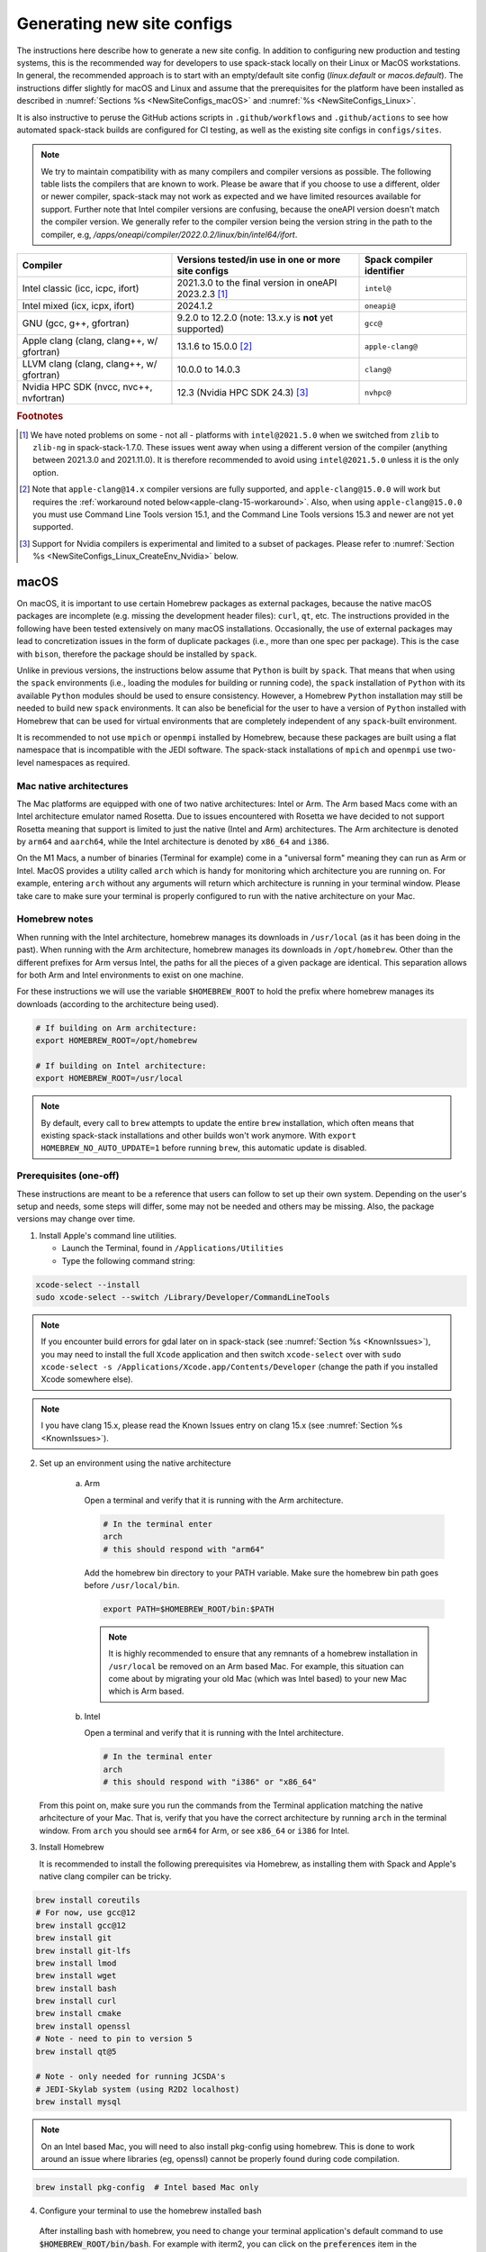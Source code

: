 .. _NewSiteConfigs:

Generating new site configs
*****************************

The instructions here describe how to generate a new site config. In addition to configuring new production and testing systems, this is the recommended way for developers to use spack-stack locally on their Linux or MacOS workstations. In general, the recommended approach is to start with an empty/default site config (`linux.default` or `macos.default`). The instructions differ slightly for macOS and Linux and assume that the prerequisites for the platform have been installed as described in :numref:`Sections %s <NewSiteConfigs_macOS>` and :numref:`%s <NewSiteConfigs_Linux>`.

It is also instructive to peruse the GitHub actions scripts in ``.github/workflows`` and ``.github/actions`` to see how automated spack-stack builds are configured for CI testing, as well as the existing site configs in ``configs/sites``.

.. note::
   We try to maintain compatibility with as many compilers and compiler versions as possible. The following table lists the compilers that are known to work. Please be aware that if you choose to use a different, older or newer compiler, spack-stack may not work as expected and we have limited resources available for support. Further note that Intel compiler versions are confusing, because the oneAPI version doesn't match the compiler version. We generally refer to the compiler version being the version string in the path to the compiler, e.g, `/apps/oneapi/compiler/2022.0.2/linux/bin/intel64/ifort`.

+-------------------------------------------+----------------------------------------------------------------------+---------------------------+
| Compiler                                  | Versions tested/in use in one or more site configs                   | Spack compiler identifier |
+===========================================+======================================================================+===========================+
| Intel classic (icc, icpc, ifort)          | 2021.3.0 to the final version in oneAPI 2023.2.3 [#fn1]_             | ``intel@``                |
+-------------------------------------------+----------------------------------------------------------------------+---------------------------+
| Intel mixed (icx, icpx, ifort)            | 2024.1.2                                                             | ``oneapi@``               |
+-------------------------------------------+----------------------------------------------------------------------+---------------------------+
| GNU (gcc, g++, gfortran)                  | 9.2.0 to 12.2.0 (note: 13.x.y is **not** yet supported)              | ``gcc@``                  |
+-------------------------------------------+----------------------------------------------------------------------+---------------------------+
| Apple clang (clang, clang++, w/ gfortran) | 13.1.6 to 15.0.0 [#fn2]_                                             | ``apple-clang@``          |
+-------------------------------------------+----------------------------------------------------------------------+---------------------------+
| LLVM clang (clang, clang++, w/ gfortran)  | 10.0.0 to 14.0.3                                                     | ``clang@``                |
+-------------------------------------------+----------------------------------------------------------------------+---------------------------+
| Nvidia HPC SDK (nvcc, nvc++, nvfortran)   | 12.3 (Nvidia HPC SDK 24.3) [#fn3]_                                   | ``nvhpc@``                |
+-------------------------------------------+----------------------------------------------------------------------+---------------------------+

.. rubric:: Footnotes

.. [#fn1]
  We have noted problems on some - not all - platforms with ``intel@2021.5.0`` when we switched from ``zlib`` to ``zlib-ng`` in spack-stack-1.7.0. These issues went away when using a different version of the compiler (anything between 2021.3.0 and 2021.11.0). It is therefore recommended to avoid using ``intel@2021.5.0`` unless it is the only option.

.. [#fn2]
  Note that ``apple-clang@14.x`` compiler versions are fully supported, and ``apple-clang@15.0.0`` will work but requires the :ref:`workaround noted below<apple-clang-15-workaround>`.
  Also, when using ``apple-clang@15.0.0`` you must use Command Line Tools version 15.1, and the Command Line Tools versions 15.3 and newer are not yet supported.

.. [#fn3]
  Support for Nvidia compilers is experimental and limited to a subset of packages. Please refer to :numref:`Section %s <NewSiteConfigs_Linux_CreateEnv_Nvidia>` below.

..  _NewSiteConfigs_macOS:

------------------------------
macOS
------------------------------

On macOS, it is important to use certain Homebrew packages as external packages, because the native macOS packages are incomplete (e.g. missing the development header files): ``curl``, ``qt``, etc. The instructions provided in the following have been tested extensively on many macOS installations. Occasionally, the use of external packages may lead to concretization issues in the form of duplicate packages (i.e., more than one spec per package). This is the case with ``bison``, therefore the package should be installed by ``spack``.

Unlike in previous versions, the instructions below assume that ``Python`` is built by ``spack``. That means that when using the ``spack`` environments (i.e., loading the modules for building or running code), the ``spack`` installation of ``Python`` with its available ``Python`` modules should be used to ensure consistency. However, a Homebrew ``Python`` installation may still be needed to build new ``spack`` environments. It can also be beneficial for the user to have a version of ``Python`` installed with Homebrew that can be used for virtual environments that are completely independent of any ``spack``-built environment.

It is recommended to not use ``mpich`` or ``openmpi`` installed by Homebrew, because these packages are built using a flat namespace that is incompatible with the JEDI software. The spack-stack installations of ``mpich`` and ``openmpi`` use two-level namespaces as required.

Mac native architectures
------------------------
The Mac platforms are equipped with one of two native architectures: Intel or Arm. The Arm based Macs come with an Intel architecture emulator named Rosetta. Due to issues encountered with Rosetta we have decided to not support Rosetta meaning that support is limited to just the native (Intel and Arm) architectures. The Arm architecture is denoted by ``arm64`` and ``aarch64``, while the Intel architecture is denoted by ``x86_64`` and ``i386``.

On the M1 Macs, a number of binaries (Terminal for example) come in a "universal form" meaning they can run as Arm or Intel. MacOS provides a utility called ``arch`` which is handy for monitoring which architecture you are running on. For example, entering ``arch`` without any arguments will return which architecture is running in your terminal window. Please take care to make sure your terminal is properly configured to run with the native architecture on your Mac.

Homebrew notes
--------------

When running with the Intel architecture, homebrew manages its downloads in ``/usr/local`` (as it has been doing in the past). When running with the Arm architecture, homebrew manages its downloads in ``/opt/homebrew``. Other than the different prefixes for Arm versus Intel, the paths for all the pieces of a given package are identical. This separation allows for both Arm and Intel environments to exist on one machine.

For these instructions we will use the variable ``$HOMEBREW_ROOT`` to hold the prefix where homebrew manages its downloads (according to the architecture being used).

.. code-block:: console

    # If building on Arm architecture:
    export HOMEBREW_ROOT=/opt/homebrew
    
    # If building on Intel architecture:
    export HOMEBREW_ROOT=/usr/local

.. note::
   By default, every call to ``brew`` attempts to update the entire ``brew`` installation, which often means that existing spack-stack installations and other builds won't work anymore. With ``export HOMEBREW_NO_AUTO_UPDATE=1`` before running ``brew``, this automatic update is disabled.

Prerequisites (one-off)
-----------------------

These instructions are meant to be a reference that users can follow to set up their own system. Depending on the user's setup and needs, some steps will differ, some may not be needed and others may be missing. Also, the package versions may change over time.

1. Install Apple's command line utilities.

   - Launch the Terminal, found in ``/Applications/Utilities``

   - Type the following command string:

.. code-block:: console

   xcode-select --install
   sudo xcode-select --switch /Library/Developer/CommandLineTools

.. note::
   If you encounter build errors for gdal later on in spack-stack (see :numref:`Section %s <KnownIssues>`), you may need to install the full ``Xcode`` application and then switch ``xcode-select`` over with ``sudo xcode-select -s /Applications/Xcode.app/Contents/Developer`` (change the path if you installed Xcode somewhere else).

.. note::
   I you have clang 15.x, please read the Known Issues entry on clang 15.x (see :numref:`Section %s <KnownIssues>`).

2. Set up an environment using the native architecture

    a. Arm

       Open a terminal and verify that it is running with the Arm architecture.

       .. code-block:: console
           
           # In the terminal enter
           arch
           # this should respond with "arm64"

       Add the homebrew bin directory to your PATH variable.
       Make sure the homebrew bin path goes before ``/usr/local/bin``.

       .. code-block:: console
           
           export PATH=$HOMEBREW_ROOT/bin:$PATH

       .. note::
           It is highly recommended to ensure that any remnants of a homebrew installation in ``/usr/local`` be removed on an Arm based Mac. For example, this situation can come about by migrating your old Mac (which was Intel based) to your new Mac which is Arm based.

    b. Intel

       Open a terminal and verify that it is running with the Intel architecture.

       .. code-block:: console
           
           # In the terminal enter
           arch
           # this should respond with "i386" or "x86_64"

   From this point on, make sure you run the commands from the Terminal application matching the native arhcitecture of your Mac.
   That is, verify that you have the correct architecture by running ``arch`` in the terminal window.
   From ``arch`` you should see ``arm64`` for Arm, or see ``x86_64`` or ``i386`` for Intel.

3. Install Homebrew

   It is recommended to install the following prerequisites via Homebrew, as installing them with Spack and Apple's native clang compiler can be tricky.

.. code-block:: console

   brew install coreutils
   # For now, use gcc@12
   brew install gcc@12
   brew install git
   brew install git-lfs
   brew install lmod
   brew install wget
   brew install bash
   brew install curl
   brew install cmake
   brew install openssl
   # Note - need to pin to version 5
   brew install qt@5

   # Note - only needed for running JCSDA's
   # JEDI-Skylab system (using R2D2 localhost)
   brew install mysql

.. note::
  On an Intel based Mac, you will need to also install pkg-config using homebrew.
  This is done to work around an issue where libraries (eg, openssl) cannot be properly found during code compilation.

.. code-block:: console

  brew install pkg-config  # Intel based Mac only

4. Configure your terminal to use the homebrew installed bash

  After installing bash with homebrew, you need to change your terminal application's default command to use :code:`$HOMEBREW_ROOT/bin/bash`.
  For example with iterm2, you can click on the :code:`preferences` item in the :code:`iTerm2` menu.
  Then click on the :code:`Profiles` tab and enter :code:`$HOMEBREW_ROOT/bin/bash` in the :code:`Command` box.
  This is done to avoid issues with the macOS System Integrity Protection (SIP) mechanism when running bash scripts.
  See https://support.apple.com/en-us/HT204899 for more details about SIP.

  It's recommended to quit the terminal window at this point and then start up a fresh terminal window to make sure you proceed using a terminal that is running the :code:`$HOMEBREW_ROOT/bin/bash` shell.

5. Activate the ``lua`` module environment (note: This is not persistent and must be done at the beginning of each session you intend to use spack-stack modules).

.. code-block:: console

   source $HOMEBREW_ROOT/opt/lmod/init/profile

6. Install xquartz using the provided binary at https://www.xquartz.org. This is required for forwarding of remote X displays, and for displaying the ``ecflow`` GUI, amongst others.

7. Optional: Install MacTeX if planning to build the ``jedi-tools`` environment with LaTeX/PDF support

   If the ``jedi-tools`` application is built with variant ``+latex`` to enable building LaTeX/PDF documentation, install MacTeX 
   `MacTeX  <https://www.tug.org/mactex>`_ and configure your shell to have it in the search path, for example:

.. code-block:: console

   export PATH="/usr/local/texlive/2023/bin/universal-darwin:$PATH"

This environment enables working with spack and building new software environments, as well as loading modules that are created by spack for building JEDI and UFS software.

Creating a new environment
--------------------------

Remember to activate the ``lua`` module environment and have MacTeX in your search path, if applicable. It is also recommended to increase the stacksize limit to 65Kb using ``ulimit -S -s unlimited``.

1. You will need to clone spack-stack and its dependencies and activate the spack-stack tool. It is also a good idea to save the directory in your environment for later use.

.. code-block:: console

   git clone --recurse-submodules https://github.com/jcsda/spack-stack.git
   cd spack-stack

   # Sources Spack from submodule and sets ${SPACK_STACK_DIR}
   source setup.sh

2. Create a pre-configured environment with a default (nearly empty) site config and activate it (optional: decorate bash prompt with environment name; warning: this can scramble the prompt for long lines). The choice of the template depends on the applications you want to run, see ``configs/templates/`` in the spack-stack repo for the available options. The ``unified-dev`` templates creates the largest of all environments, because it contains everything needed for the NOAA Unified Forecast System, the JCSDA JEDI application, ...

.. code-block:: console

   spack stack create env --site macos.default [--template unified-dev] --name unified-env.mymacos
   cd envs/unified-env.mymacos/
   spack env activate [-p] .

3. Still in the environment directory, temporarily set environment variable ``SPACK_SYSTEM_CONFIG_PATH`` to modify site config files in ``site``

.. code-block:: console
   
   export SPACK_SYSTEM_CONFIG_PATH="$PWD/site"

4. Find external packages, add to site config's ``packages.yaml``. If an external's bin directory hasn't been added to ``$PATH``, need to prefix command.

.. code-block:: console

   spack external find --scope system \
       --exclude bison --exclude openssl \
       --exclude python --exclude gettext
   spack external find --scope system perl
   spack external find --scope system wget

   # Note - only needed for running JCSDA\'s
   # JEDI-Skylab system (using R2D2 localhost)
   spack external find --scope system mysql

   # Some dependency paths may be complicated by the use of homebrew casks.
   # These dependencies require PATH modification to enable spack external find.
   PATH="$HOMEBREW_ROOT/opt/libiconv/bin:$PATH" \
        spack external find --scope system libiconv

   PATH="$HOMEBREW_ROOT/opt/curl/bin:$PATH" \
        spack external find --scope system curl

   PATH="$HOMEBREW_ROOT/opt/qt@5/bin:$PATH" \
        spack external find --scope system qt

   # Optional, only if planning to build jedi-tools environment with LaTeX support
   # The texlive bin directory must have been added to PATH (see above)
   spack external find --scope system texlive

.. note::
  On an Intel based Mac, you need to add the following spack config command to prevent spack from building pkg-config.
  This will force spack to use the pkg-config installed by homebrew (see above).

.. code-block:: console

  spack config --scope system add packages:pkg-config:buildable:false  # Intel based Mac only

5. Find compilers, add to site config's ``compilers.yaml``

.. code-block:: console

   spack compiler find --scope system

.. _apple-clang-15-workaround:
.. note::
  When using apple-clang@15.0.0 (or newer) compilers, you need to manually add the following ldflags spec in the `site/compilers.yaml` file.
  There are known issues with new features in the Apple linker/loader that comes with the 15.0.0 compiler set, and this change tells the linker/loader to use its legacy features which work fine.

.. code-block:: yaml
  :emphasize-lines: 9,10

  compilers:
  - compiler:
      spec: apple-clang@=15.0.0
      paths:
        cc: /usr/bin/clang
        cxx: /usr/bin/clang++
        f77: /opt/homebrew/bin/gfortran-12
        fc: /opt/homebrew/bin/gfortran-12
      flags:
        ldflags: '-Wl,-ld_classic'         # Add this ldflags spec
      operating_system: sonoma
      target: aarch64
      modules: []
      environment: {}
      extra_rpaths: []

.. note::
  Apple is aware of this issue (Apple ticket number FB13208302) and working on a solution, so this is a temporary workaround that will be removed once the linker/loader issues are repaired.

6. Do **not** forget to unset the ``SPACK_SYSTEM_CONFIG_PATH`` environment variable!

.. code-block:: console

   unset SPACK_SYSTEM_CONFIG_PATH

7. Set default compiler and MPI library (make sure to use the correct ``apple-clang`` version for your system and the desired ``openmpi`` version)

.. code-block:: console

   # Check your clang version then add it to your site compiler config.
   clang --version
   spack config add "packages:all:compiler:[apple-clang@YOUR-VERSION]"
   spack config add "packages:all:providers:mpi:[openmpi@5.0.3]"

8. If the environment will be used to run JCSDA's JEDI-Skylab experiments using R2D2 with a local MySQL server, run the following command:

.. code-block:: console

   spack config add "packages:ewok-env:variants:+mysql"

9. If applicable (depends on the environment), edit the main config file for the environment and adjust the compiler matrix to match the compilers for macOS, as above:

.. code-block:: console

   definitions:
   - compilers: ['%apple-clang']

10. If needed, edit site config files and common config files, for example to remove duplicate versions of external packages that are unwanted, add specs in ``envs/unified-env.mymacos/spack.yaml``, etc.

.. code-block:: console

   vi spack.yaml
   vi common/*.yaml
   vi site/*.yaml

11. Process the specs and install

It is recommended to save the output of concretize in a log file and inspect that log file using the :ref:`show_duplicate_packages.py <Duplicate_Checker>` utility.
This is done to find and eliminate duplicate package specifications which can cause issues at the module creation step below.
Note that in the unified environment, there may be deliberate duplicates; consult the specs in spack.yaml to determine which ones are desired.
See the :ref:`documentation <Duplicate_Checker>` for usage information including command line options.

.. code-block:: console

   spack concretize 2>&1 | tee log.concretize
   ${SPACK_STACK_DIR}/util/show_duplicate_packages.py -d [-c] log.concretize
   spack install [--verbose] [--fail-fast] 2>&1 | tee log.install

12. Create lmod module files

.. code-block:: console

   spack module lmod refresh

13. Create meta-modules for compiler, mpi, python. This will create a meta module at ``envs/unified-env.mymacos/modulefiles/Core``.

.. code-block:: console

   spack stack setup-meta-modules

.. note::
   Unlike preconfigured environments and Linux environments, MacOS users typically need to activate lmod's ``module`` tool within each shell session. This can be done by running ``source $HOMEBREW_ROOT/opt/lmod/init/profile``

14. You now have a spack-stack environment that can be accessed by running ``module use ${SPACK_STACK_DIR}/envs/unified-env.mymacos/install/modulefiles/Core``. The modules defined here can be loaded to build and run code as described in :numref:`Section %s <UsingSpackEnvironments>`.


..  _NewSiteConfigs_Linux:

------------------------------
Linux
------------------------------

Note. Some Linux systems do not support recent ``lua/lmod`` environment modules, which are default in the spack-stack site configs. The instructions below therefore use ``tcl/tk`` environment modules.

Prerequisites: Red Hat/CentOS 8 (one-off)
-----------------------------------------

The following instructions were used to prepare a basic Red Hat 8 system as it is available on Amazon Web Services to build and install all of the environments available in spack-stack (see :numref:`Sections %s <Environments>`).

1. Install basic OS packages as `root`

.. code-block:: console

   sudo su
   yum -y update

   # Compilers - this includes environment module support
   yum -y install gcc-toolset-11-gcc-c++
   yum -y install gcc-toolset-11-gcc-gfortran
   yum -y install gcc-toolset-11-gdb

   # Do *not* install MPI with yum, this will be done with spack-stack

   # Misc
   yum -y install binutils-devel
   yum -y install m4
   yum -y install wget
   # Do not install cmake (it's 3.20.2, which doesn't work with eckit)
   yum -y install git
   yum -y install git-lfs
   yum -y install bash-completion
   yum -y install bzip2 bzip2-devel
   yum -y install unzip
   yum -y install patch
   yum -y install automake
   yum -y install xorg-x11-xauth
   yum -y install xterm
   yum -y install perl-IPC-Cmd
   yum -y install gettext-devel
   yum -y install texlive
   # Do not install qt@5 for now
   yum -y install bison

   # Note - only needed for running JCSDA's
   # JEDI-Skylab system (using R2D2 localhost)
   yum -y install mysql-server

   # For screen utility (optional)
   yum -y remove https://dl.fedoraproject.org/pub/epel/epel-release-latest-8.noarch.rpm
   yum -y update --nobest
   yum -y install screen

   # Python
   yum -y install python39-devel
   alternatives --set python3 /usr/bin/python3.9

   # Exit root session
   exit

2. Log out and back in to be able to use the `tcl/tk` environment modules

3. As regular user, set up the environment to build spack-stack environments

.. code-block:: console

   scl enable gcc-toolset-11 bash

This environment enables working with spack and building new software environments, as well as loading modules that are created by spack for building JEDI and UFS software.

..  _NewSiteConfigs_Linux_Ubuntu_Prerequisites:

Prerequisites: Ubuntu (one-off)
-------------------------------------

The following instructions were used to prepare a basic Ubuntu 20.04 or 22.04 LTS system as it is available on Amazon Web Services to build and install all of the environments available in spack-stack (see :numref:`Sections %s <Environments>`).

1. Install basic OS packages as `root`

.. code-block:: console

   sudo su
   apt-get update
   apt-get upgrade

   # Compilers
   apt install -y gcc g++ gfortran gdb

   # Environment module support
   # Note: lmod is available in 22.04, but is out of date: https://github.com/JCSDA/spack-stack/issues/593
   apt install -y environment-modules

   # Misc
   apt install -y build-essential
   apt install -y libkrb5-dev
   apt install -y m4
   apt install -y git
   apt install -y git-lfs
   apt install -y bzip2
   apt install -y unzip
   apt install -y automake
   apt install -y autopoint
   apt install -y gettext
   apt install -y xterm
   apt install -y texlive
   apt install -y libcurl4-openssl-dev
   apt install -y libssl-dev
   apt install -y meson
   apt install -y bison

   # Note - only needed for running JCSDA's
   # JEDI-Skylab system (using R2D2 localhost)
   apt install -y mysql-server
   apt install -y libmysqlclient-dev

   # Python
   apt install -y python3-dev python3-pip

   # Exit root session
   exit

2. Log out and back in to be able to use the environment modules

3. As regular user, set up the environment to build spack-stack environments

This environment enables working with spack and building new software environments, as well as loading modules that are created by spack for building JEDI and UFS software.

..  _NewSiteConfigs_Linux_CreateEnv:

Creating a new environment
--------------------------

It is recommended to increase the stacksize limit by using ``ulimit -S -s unlimited``, and to test if the module environment functions correctly (``module available``).

1. You will need to clone spack-stack and its dependencies and activate the spack-stack tool. It is also a good idea to save the directory in your environment for later use.

.. code-block:: console

   git clone --recurse-submodules https://github.com/jcsda/spack-stack.git
   cd spack-stack

   # Sources Spack from submodule and sets ${SPACK_STACK_DIR}
   source setup.sh


2. Create a pre-configured environment with a default (nearly empty) site config and activate it (optional: decorate bash prompt with environment name; warning: this can scramble the prompt for long lines). The choice of the template depends on the applications you want to run, see ``configs/templates/`` in the spack-stack repo for the available options. The ``unified-dev`` templates creates the largest of all environments, because it contains everything needed for the NOAA Unified Forecast System, the JCSDA JEDI application, ...

.. code-block:: console

   spack stack create env --site linux.default [--template unified-dev] --name unified-env.mylinux
   cd envs/unified-env.mylinux/
   spack env activate [-p] .

3. Temporarily set environment variable ``SPACK_SYSTEM_CONFIG_PATH`` to modify site config files in ``envs/unified-env.mylinux/site``

.. code-block:: console

   export SPACK_SYSTEM_CONFIG_PATH="$PWD/site"

4. Find external packages, add to site config's ``packages.yaml``. If an external's bin directory hasn't been added to ``$PATH``, need to prefix command.

.. code-block:: console

   spack external find --scope system \
       --exclude cmake \
       --exclude curl --exclude openssl \
       --exclude openssh --exclude python
   spack external find --scope system wget

   # Note - only needed for running JCSDA's
   # JEDI-Skylab system (using R2D2 localhost)
   spack external find --scope system mysql

   # Note - only needed for generating documentation
   spack external find --scope system texlive

5. Find compilers, add to site config's ``compilers.yaml``

.. code-block:: console

   spack compiler find --scope system

6. Do **not** forget to unset the ``SPACK_SYSTEM_CONFIG_PATH`` environment variable!

.. code-block:: console

   unset SPACK_SYSTEM_CONFIG_PATH

7. Set default compiler and MPI library (make sure to use the correct ``gcc`` version for your system and the desired ``openmpi`` version)

.. code-block:: console

   # Check your gcc version then add it to your site compiler config.
   gcc --version
   spack config add "packages:all:compiler:[gcc@YOUR-VERSION]"

   # Example for Red Hat 8 following the above instructions
   spack config add "packages:all:providers:mpi:[openmpi@5.0.3]"

   # Example for Ubuntu 20.04 or 22.04 following the above instructions
   spack config add "packages:all:providers:mpi:[mpich@4.2.1]"

.. warning::
   On some systems, the default compiler (e.g., ``gcc`` on Ubuntu 20) may not get used by spack if a newer version is found. Compare your entry to the output of the concretization step later and adjust the entry, if necessary.

8. Set a few more package variants and versions to avoid linker errors and duplicate packages being built (for both Red Hat and Ubuntu):

.. code-block:: console

   spack config add "packages:fontconfig:variants:+pic"
   spack config add "packages:pixman:variants:+pic"
   spack config add "packages:cairo:variants:+pic"

   If the environment will be used to run JCSDA's JEDI-Skylab experiments using R2D2 with a local MySQL server, run the following command:

.. code-block:: console

   spack config add "packages:ewok-env:variants:+mysql"

9. If you have manually installed lmod, you will need to update the site module configuration to use lmod instead of tcl. Skip this step if you followed the Ubuntu or Red Hat instructions above.

.. code-block:: console

   sed -i 's/tcl/lmod/g' site/modules.yaml

10. If applicable (depends on the environment), edit the main config file for the environment and adjust the compiler matrix to match the compilers for Linux, as above:

.. code-block:: console

   definitions:
   - compilers: ['%gcc']

11. Edit site config files and common config files, for example to remove duplicate versions of external packages that are unwanted, add specs in ``spack.yaml``, etc.

.. code-block:: console

   vi spack.yaml
   vi common/*.yaml
   vi site/*.yaml

12. Process the specs and install

It is recommended to save the output of concretize in a log file and inspect that log file using the :ref:`show_duplicate_packages.py <Duplicate_Checker>` utility.
This is done to find and eliminate duplicate package specifications which can cause issues at the module creation step below.
Note that in the unified environment, there may be deliberate duplicates; consult the specs in spack.yaml to determine which ones are desired.
See the :ref:`documentation <Duplicate_Checker>` for usage information including command line options.

.. code-block:: console

   spack concretize 2>&1 | tee log.concretize
   ${SPACK_STACK_DIR}/util/show_duplicate_packages.py -d [-c] log.concretize
   spack install [--verbose] [--fail-fast] 2>&1 | tee log.install

13. Create tcl module files (replace ``tcl`` with ``lmod`` if you have manually installed lmod)

.. code-block:: console

   spack module tcl refresh

14. Create meta-modules for compiler, mpi, python

.. code-block:: console

   spack stack setup-meta-modules

15. You now have a spack-stack environment that can be accessed by running ``module use ${SPACK_STACK_DIR}/envs/unified-env.mylinux/install/modulefiles/Core``. The modules defined here can be loaded to build and run code as described in :numref:`Section %s <UsingSpackEnvironments>`.


..  _NewSiteConfigs_Linux_CreateEnv_Nvidia:

Creating a new environment with Nvidia compilers
------------------------------------------------

.. warning::
   Support for Nvidia compilers is experimental and limited to a small subset of packages of the unified environment. The Nvidia compilers are known for their bugs and flaws, and many packages simply don't build. The strategy for building environments with Nvidia is therefore the opposite of what it is with other supported compilers.

In order to build environments with the Nvidia compilers, a different approach is needed than for our main compilers (GNU, Intel). Since many packages do not build with the Nvidia compilers, the idea is to provide as many packages as possible as external packages or build them with ``gcc``. Because our spack extension ``spack stack setup-meta-modules`` does not support combiniations of modules built with different compilers, packages not being built with the Nvidia compilers need to fulfil the two following criteria:

1. The package is used as a utility to build or run the code, but not linked into the application (this may be overly restrictive, but it ensures that the application will be able to leverage all of Nvidia's features, for example run on GPUs).

2. One of the following applies:

    a. The package is installed outside of the spack-stack environment and made available as an external package. A typical use case is a package that is installed using the OS package manager.

    b. The package is built with another compiler (typically ``gcc``) within the same environment, and no modulefile is generated for the package. The spack modulefile generator in this case ensures that other packages that depend on this particular package have the necessary paths in their own modules. If the ``gcc`` compiler itself requires additional ``PATH``, ``LD_LIBRARY_PATH``, ... variables to be set, then these can be set in the spack compiler config for the Nvidia compiler (similar to how we configure the ``gcc`` backend for the Intel compiler).

With all of that in mind, the following instructions were used on an Amazon Web Services EC2 instance running Ubuntu 22.04 to build an environment based on template ``jedi-mpas-nvidia-dev``. These instructions follow the one-off setup instructions in :numref:`Section %s <NewSiteConfigs_Linux_Ubuntu_Prerequisites>` and replace the instructions in Section :numref:`Section %s <NewSiteConfigs_Linux_CreateEnv>`.

1. Follow the instructions in :numref:`Section %s <NewSiteConfigs_Linux_Ubuntu_Prerequisites>` to install the basic packages. In addition, install the following packages using `apt`:

.. code-block:: console

   sudo su
   apt update
   apt install -y cmake
   apt install -y pkg-config
   exit

2. Download the latest version of the Nvidia HPC SDK following the instructions on the Nvidia website. For ``nvhpc@24.3``:

.. code-block:: console

   curl https://developer.download.nvidia.com/hpc-sdk/ubuntu/DEB-GPG-KEY-NVIDIA-HPC-SDK | sudo gpg --dearmor -o /usr/share/keyrings/nvidia-hpcsdk-archive-keyring.gpg
   echo 'deb [signed-by=/usr/share/keyrings/nvidia-hpcsdk-archive-keyring.gpg] https://developer.download.nvidia.com/hpc-sdk/ubuntu/amd64 /' | sudo tee /etc/apt/sources.list.d/nvhpc.list
   sudo su
   apt update
   apt-get install -y nvhpc-24-3
   exit

3. Load the correct module shipped with ``nvhpc-24-3``. Note that this is only required for ``spack`` to detect the compiler and ``openmpi`` library during the environment configuration below. It is not required when using the new environment to compile code.

.. code-block:: console
   module purge
   module use /opt/nvidia/hpc_sdk/modulefiles
   module load nvhpc-openmpi3/24.3

4. Clone spack-stack and its dependencies and activate the spack-stack tool.

.. code-block:: console

   git clone --recurse-submodules https://github.com/jcsda/spack-stack.git
   cd spack-stack

   # Sources Spack from submodule and sets ${SPACK_STACK_DIR}
   source setup.sh

5. Create a pre-configured environment with the default (nearly empty) site config for Linux and activate it (optional: decorate bash prompt with environment name). At this point, only the ``jedi-mpas-nvidia-dev`` template is supported.

.. code-block:: console

   spack stack create env --site linux.default --template jedi-mpas-nvidia-dev --name jedi-mpas-nvidia-env
   cd envs/jedi-mpas-nvidia-env/
   spack env activate [-p] .

6. Temporarily set environment variable ``SPACK_SYSTEM_CONFIG_PATH`` to modify site config files in ``envs/jedi-mpas-nvidia-env/site``

.. code-block:: console

   export SPACK_SYSTEM_CONFIG_PATH="$PWD/site"

7. Find external packages, add to site config's ``packages.yaml``. If an external's bin directory hasn't been added to ``$PATH``, need to prefix command.

.. code-block:: console

   spack external find --scope system \
       --exclude bison --exclude cmake \
       --exclude curl --exclude openssl \
       --exclude openssh --exclude python
   spack external find --scope system wget
   spack external find --scope system openmpi
   spack external find --scope system python
   spack external find --scope system curl
   spack external find --scope system pkg-config
   spack external find --scope system cmake

8. Find compilers, add to site config's ``compilers.yaml``

.. code-block:: console

   spack compiler find --scope system

9. Unset the ``SPACK_SYSTEM_CONFIG_PATH`` environment variable

.. code-block:: console

   unset SPACK_SYSTEM_CONFIG_PATH

10. Add the following block to ``envs/jedi-mpas-nvidia-env/spack.yaml`` (pay attention to the correct indendation, it should be at the same level as ``specs:``):

.. code-block:: console

   packages:
     all:
       providers:
         mpi: [openmpi@3.1.5]
         zlib-api: [zlib]
         blas: [nvhpc]
       compiler:
       - nvhpc@24.3
     nvhpc:
       externals:
       - spec: nvhpc@24.3 %nvhpc
         modules:
         - nvhpc/24.3
       buildable: false
     python:
       buildable: false
       require:
       - '@3.10.12'
     curl:
       buildable: false
     cmake:
       buildable: false
     pkg-config:
       buildable: false

11. If you have manually installed lmod, you will need to update the site module configuration to use lmod instead of tcl. Skip this step if you followed the Ubuntu instructions above.

.. code-block:: console

   sed -i 's/tcl/lmod/g' site/modules.yaml

12. Process the specs and install

It is recommended to save the output of concretize in a log file and inspect that log file using the :ref:`show_duplicate_packages.py <Duplicate_Checker>` utility.
This is done to find and eliminate duplicate package specifications which can cause issues at the module creation step below. Specifically for this environment, the
concretizer log must be inspected to ensure that all packages being built are built with the Nvidia compiler (``%nvhpc``) except for those described at the beginning of this section.

.. code-block:: console

   spack concretize 2>&1 | tee log.concretize
   ${SPACK_STACK_DIR}/util/show_duplicate_packages.py -d [-c] log.concretize
   spack install [--verbose] [--fail-fast] 2>&1 | tee log.install

13. Create tcl module files (replace ``tcl`` with ``lmod`` if you have manually installed lmod)

.. code-block:: console

   spack module tcl refresh

14. Create meta-modules for compiler, mpi, python

.. code-block:: console

   spack stack setup-meta-modules

15. You now have a spack-stack environment that can be accessed by running ``module use ${SPACK_STACK_DIR}/envs/jedi-mpas-nvidia-env/install/modulefiles/Core``. The modules defined here can be loaded to build and run code as described in :numref:`Section %s <UsingSpackEnvironments>`.
